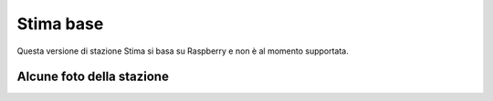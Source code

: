 Stima base
==========

Questa versione di stazione Stima si basa su Raspberry e non è al momento supportata. 

Alcune foto della stazione
--------------------------

.. image:: base_0.jpg 
.. image:: base_1.jpg
.. image:: base_2.jpg
.. image:: base_3.jpg

